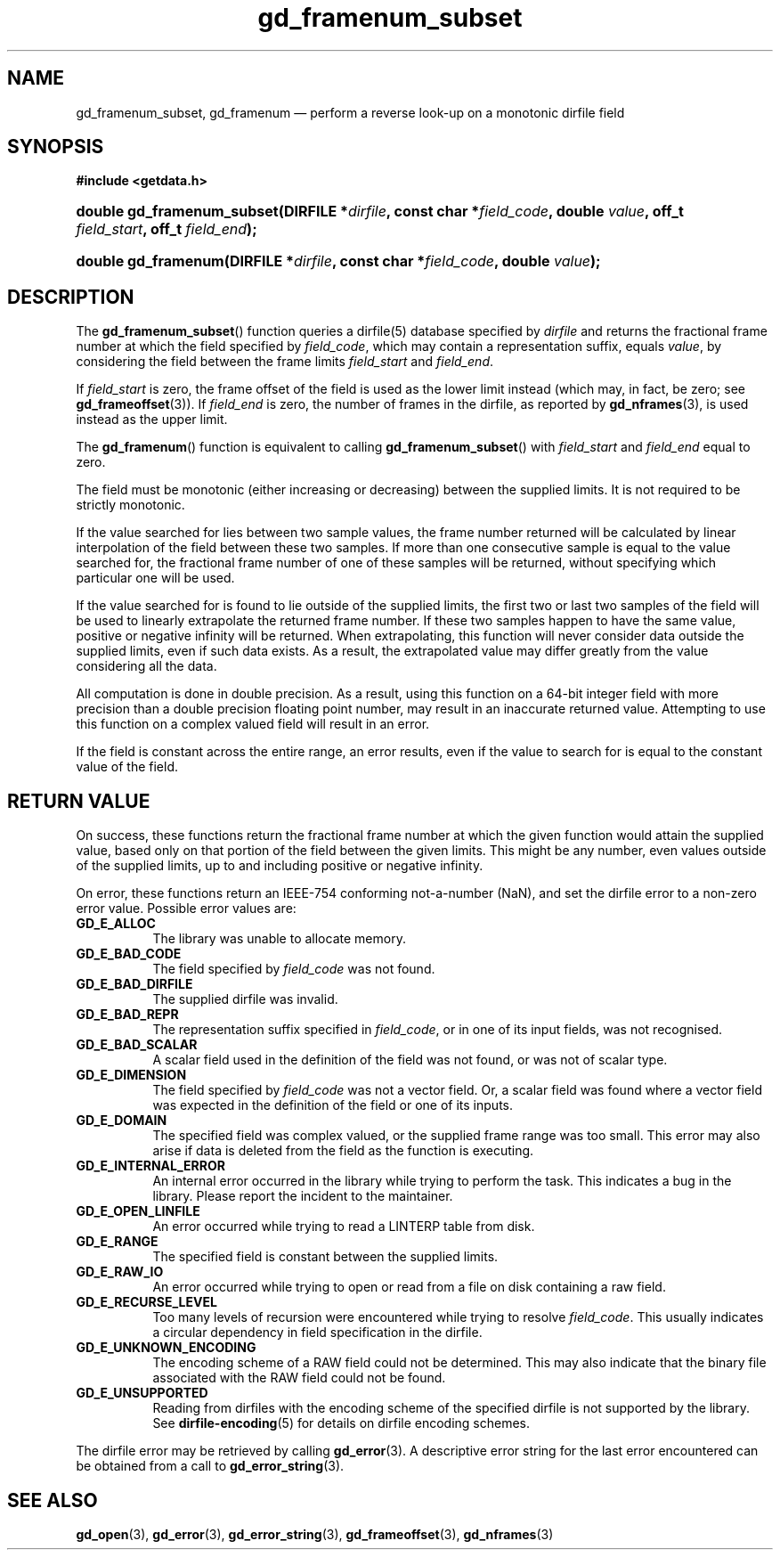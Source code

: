 .\" gd_framenum_subset.3.  The gd_framenum man page.
.\"
.\" Copyright (C) 2009, 2010, 2011 D. V. Wiebe
.\"
.\""""""""""""""""""""""""""""""""""""""""""""""""""""""""""""""""""""""""
.\"
.\" This file is part of the GetData project.
.\"
.\" Permission is granted to copy, distribute and/or modify this document
.\" under the terms of the GNU Free Documentation License, Version 1.2 or
.\" any later version published by the Free Software Foundation; with no
.\" Invariant Sections, with no Front-Cover Texts, and with no Back-Cover
.\" Texts.  A copy of the license is included in the `COPYING.DOC' file
.\" as part of this distribution.
.\"
.TH gd_framenum_subset 3 "18 August 2011" "Version 0.8.0" "GETDATA"
.SH NAME
gd_framenum_subset, gd_framenum \(em perform a reverse look-up on a
monotonic dirfile field
.SH SYNOPSIS
.B #include <getdata.h>
.HP
.nh
.ad l
.BI "double gd_framenum_subset(DIRFILE *" dirfile ", const char *" field_code ,
.BI "double " value ", off_t " field_start ", off_t " field_end );
.HP
.BI "double gd_framenum(DIRFILE *" dirfile ", const char *" field_code ,
.BI "double " value );
.hy
.ad n
.SH DESCRIPTION
The
.BR gd_framenum_subset ()
function queries a dirfile(5) database specified by
.I dirfile
and returns the fractional frame number at which the field specified by
.IR field_code ,
which may contain a representation suffix, equals
.IR value ,
by considering the field between the frame limits
.I field_start
and
.IR field_end .

If
.I field_start
is zero, the frame offset of the field is used as the lower limit instead (which
may, in fact, be zero; see
.BR gd_frameoffset (3)).
If
.I field_end
is zero, the number of frames in the dirfile, as reported by
.BR gd_nframes (3),
is used instead as the upper limit.

The
.BR gd_framenum ()
function is equivalent to calling
.BR gd_framenum_subset ()
with
.I field_start
and
.I field_end
equal to zero.

The field must be monotonic (either increasing or decreasing) between the
supplied limits.  It is not required to be strictly monotonic.

If the value searched for lies between two sample values, the frame number
returned will be calculated by linear interpolation of the field between these
two samples.  If more than one consecutive sample is equal to the value searched
for, the fractional frame number of one of these samples will be returned,
without specifying which particular one will be used.

If the value searched for is found to lie outside of the supplied limits, the
first two or last two samples of the field will be used to linearly extrapolate
the returned frame number.  If these two samples happen to have the same value,
positive or negative infinity will be returned.  When extrapolating, this
function will never consider data outside the supplied limits, even if such data
exists.  As a result, the extrapolated value may differ greatly from the value
considering all the data.

All computation is done in double precision.  As a result, using this function
on a 64-bit integer field with more precision than a double precision floating
point number, may result in an inaccurate returned value.  Attempting to use
this function on a complex valued field will result in an error.

If the field is constant across the entire range, an error results, even if
the value to search for is equal to the constant value of the field.

.SH RETURN VALUE
On success, these functions return the fractional frame number at which the
given function would attain the supplied value, based only on that portion of
the field between the given limits.  This might be any number, even values
outside of the supplied limits, up to and including positive or negative
infinity.

On error, these functions return an IEEE-754 conforming not-a-number (NaN), and
set the dirfile error to a non-zero error value.  Possible error values are:
.TP 8
.B GD_E_ALLOC
The library was unable to allocate memory.
.TP
.B GD_E_BAD_CODE
The field specified by
.I field_code
was not found.
.TP
.B GD_E_BAD_DIRFILE
The supplied dirfile was invalid.
.TP
.B GD_E_BAD_REPR
The representation suffix specified in
.IR field_code ,
or in one of its input fields, was not recognised.
.TP
.B GD_E_BAD_SCALAR
A scalar field used in the definition of the field was not found, or was not of
scalar type.
.TP
.B GD_E_DIMENSION
The field specified by
.I field_code
was not a vector field.  Or, a scalar field was found where a vector field was
expected in the definition of the field or one of its inputs.
.TP
.B GD_E_DOMAIN
The specified field was complex valued, or the supplied frame range was too
small.  This error may also arise if data is deleted from the field as the
function is executing.
.TP
.B GD_E_INTERNAL_ERROR
An internal error occurred in the library while trying to perform the task.
This indicates a bug in the library.  Please report the incident to the
maintainer.
.TP
.B GD_E_OPEN_LINFILE
An error occurred while trying to read a LINTERP table from disk.
.TP
.B GD_E_RANGE
The specified field is constant between the supplied limits.
.TP
.B GD_E_RAW_IO
An error occurred while trying to open or read from a file on disk containing
a raw field.
.TP
.B GD_E_RECURSE_LEVEL
Too many levels of recursion were encountered while trying to resolve
.IR field_code .
This usually indicates a circular dependency in field specification in the
dirfile.
.TP
.B GD_E_UNKNOWN_ENCODING
The encoding scheme of a RAW field could not be determined.  This may also
indicate that the binary file associated with the RAW field could not be found.
.TP
.B GD_E_UNSUPPORTED
Reading from dirfiles with the encoding scheme of the specified dirfile is not
supported by the library.  See
.BR dirfile-encoding (5)
for details on dirfile encoding schemes.
.PP
The dirfile error may be retrieved by calling
.BR gd_error (3).
A descriptive error string for the last error encountered can be obtained from
a call to
.BR gd_error_string (3).
.SH SEE ALSO
.BR gd_open (3),
.BR gd_error (3),
.BR gd_error_string (3),
.BR gd_frameoffset (3),
.BR gd_nframes (3)
